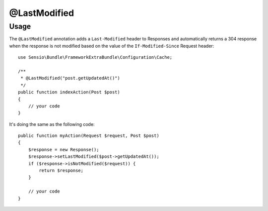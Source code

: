 @LastModified
=============

Usage
-----

The ``@LastModified`` annotation adds a ``Last-Modified`` header to Responses
and automatically returns a 304 response when the response is not modified
based on the value of the ``If-Modified-Since`` Request header::

    use Sensio\Bundle\FrameworkExtraBundle\Configuration\Cache;

    /**
     * @LastModified("post.getUpdatedAt()")
     */
    public function indexAction(Post $post)
    {
        // your code
    }

It's doing the same as the following code::

    public function myAction(Request $request, Post $post)
    {
        $response = new Response();
        $response->setLastModified($post->getUpdatedAt());
        if ($response->isNotModified($request)) {
            return $response;
        }

        // your code
    }

